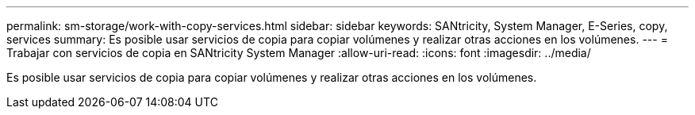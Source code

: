 ---
permalink: sm-storage/work-with-copy-services.html 
sidebar: sidebar 
keywords: SANtricity, System Manager, E-Series, copy, services 
summary: Es posible usar servicios de copia para copiar volúmenes y realizar otras acciones en los volúmenes. 
---
= Trabajar con servicios de copia en SANtricity System Manager
:allow-uri-read: 
:icons: font
:imagesdir: ../media/


[role="lead"]
Es posible usar servicios de copia para copiar volúmenes y realizar otras acciones en los volúmenes.
